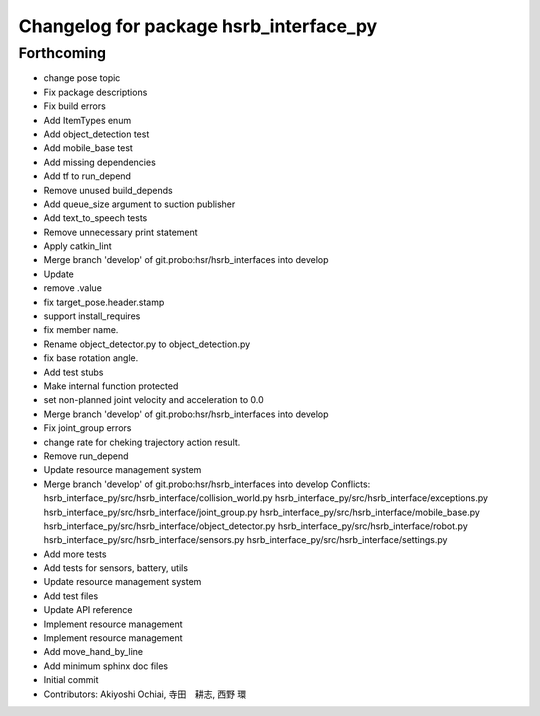 ^^^^^^^^^^^^^^^^^^^^^^^^^^^^^^^^^^^^^^^
Changelog for package hsrb_interface_py
^^^^^^^^^^^^^^^^^^^^^^^^^^^^^^^^^^^^^^^

Forthcoming
-----------
* change pose topic
* Fix package descriptions
* Fix build errors
* Add ItemTypes enum
* Add object_detection test
* Add mobile_base test
* Add missing dependencies
* Add tf to run_depend
* Remove unused build_depends
* Add queue_size argument to suction publisher
* Add text_to_speech tests
* Remove unnecessary print statement
* Apply catkin_lint
* Merge branch 'develop' of git.probo:hsr/hsrb_interfaces into develop
* Update
* remove .value
* fix target_pose.header.stamp
* support install_requires
* fix member name.
* Rename object_detector.py to object_detection.py
* fix base rotation angle.
* Add test stubs
* Make internal function protected
* set non-planned joint velocity and acceleration to 0.0
* Merge branch 'develop' of git.probo:hsr/hsrb_interfaces into develop
* Fix joint_group errors
* change rate for cheking trajectory action result.
* Remove run_depend
* Update resource management system
* Merge branch 'develop' of git.probo:hsr/hsrb_interfaces into develop
  Conflicts:
  hsrb_interface_py/src/hsrb_interface/collision_world.py
  hsrb_interface_py/src/hsrb_interface/exceptions.py
  hsrb_interface_py/src/hsrb_interface/joint_group.py
  hsrb_interface_py/src/hsrb_interface/mobile_base.py
  hsrb_interface_py/src/hsrb_interface/object_detector.py
  hsrb_interface_py/src/hsrb_interface/robot.py
  hsrb_interface_py/src/hsrb_interface/sensors.py
  hsrb_interface_py/src/hsrb_interface/settings.py
* Add more tests
* Add tests for sensors, battery, utils
* Update resource management system
* Add test files
* Update API reference
* Implement resource management
* Implement resource management
* Add move_hand_by_line
* Add minimum sphinx doc files
* Initial commit
* Contributors: Akiyoshi Ochiai, 寺田　耕志, 西野 環
